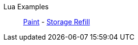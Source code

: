 Lua Examples::
+
====
xref:lua/examples/paint.adoc[Paint]
-
xref:lua/examples/storageRefill.adoc[Storage Refill]
====
